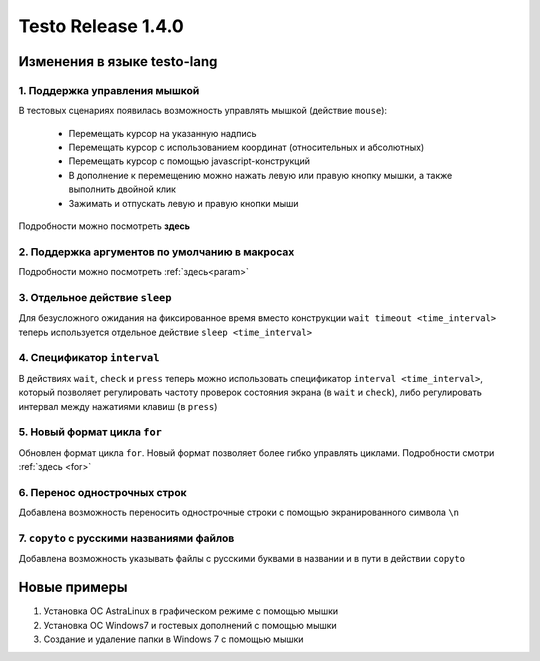 ..  SPDX-License-Identifier: BSD-3-Clause
    
Testo Release 1.4.0
===================

Изменения в языке testo-lang
----------------------------

1. Поддержка управления мышкой
++++++++++++++++++++++++++++++

В тестовых сценариях появилась возможность управлять мышкой (действие ``mouse``):

	- Перемещать курсор на указанную надпись
	- Перемещать курсор с использованием координат (относительных и абсолютных)
	- Перемещать курсор с помощью javascript-конструкций
	- В дополнение к перемещению можно нажать левую или правую кнопку мышки, а также выполнить двойной клик
	- Зажимать и отпускать левую и правую кнопки мыши

Подробности можно посмотреть **здесь**

2. Поддержка аргументов по умолчанию в макросах
+++++++++++++++++++++++++++++++++++++++++++++++

Подробности можно посмотреть :ref:`здесь<param>`

3. Отдельное действие ``sleep``
+++++++++++++++++++++++++++++++

Для безусложного ожидания на фиксированное время вместо конструкции ``wait timeout <time_interval>`` теперь используется отдельное действие ``sleep <time_interval>``

4. Спецификатор ``interval`` 
++++++++++++++++++++++++++++

В действиях  ``wait``, ``check`` и ``press`` теперь можно использовать спецификатор ``interval <time_interval>``, который позволяет регулировать частоту проверок состояния экрана (в ``wait`` и ``check``), либо регулировать интервал между нажатиями клавиш (в ``press``)

5. Новый формат цикла ``for``
+++++++++++++++++++++++++++++

Обновлен формат цикла ``for``. Новый формат позволяет более гибко управлять циклами. Подробности смотри :ref:`здесь <for>`

6. Перенос однострочных строк
+++++++++++++++++++++++++++++

Добавлена возможность переносить однострочные строки с помощью экранированного символа ``\n``

7. ``copyto`` с русскими названиями файлов
++++++++++++++++++++++++++++++++++++++++++

Добавлена возможность указывать файлы с русскими буквами в названии и в пути в действии ``copyto``


Новые примеры
-------------

1. Установка ОС AstraLinux в графическом режиме с помощью мышки
2. Установка ОС Windows7 и гостевых дополнений с помощью мышки
3. Создание и удаление папки в Windows 7 с помощью мышки
